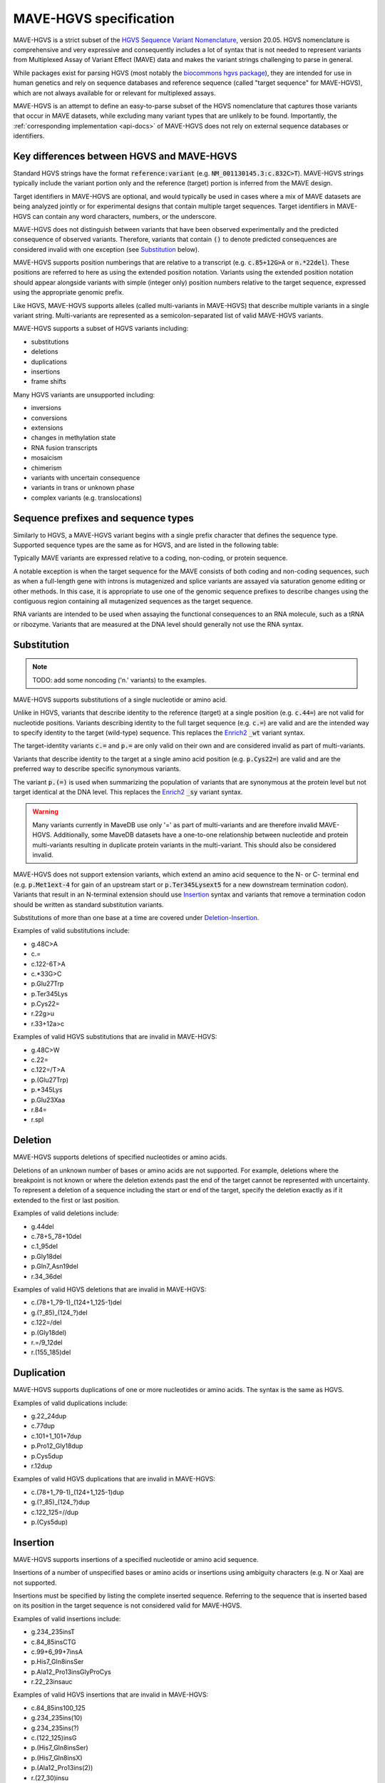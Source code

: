 .. _spec-docs:

MAVE-HGVS specification
=======================

MAVE-HGVS is a strict subset of the `HGVS Sequence Variant Nomenclature <https://varnomen.hgvs.org/>`_, version 20.05.
HGVS nomenclature is comprehensive and very expressive and consequently includes a lot of syntax that is not needed to
represent variants from Multiplexed Assay of Variant Effect (MAVE) data and makes the variant strings challenging to
parse in general.

While packages exist for parsing HGVS (most notably the
`biocommons hgvs package <https://github.com/biocommons/hgvs/>`_), they are intended for use in human genetics and
rely on sequence databases and reference sequence (called "target sequence" for MAVE-HGVS), which are not always
available for or relevant for multiplexed assays.

MAVE-HGVS is an attempt to define an easy-to-parse subset of the HGVS nomenclature that captures those variants that
occur in MAVE datasets, while excluding many variant types that are unlikely to be found. Importantly, the
:ref:`corresponding implementation <api-docs>` of MAVE-HGVS does not rely on external sequence databases or identifiers.

Key differences between HGVS and MAVE-HGVS
------------------------------------------

Standard HGVS strings have the format :code:`reference:variant` (e.g. :code:`NM_001130145.3:c.832C>T`).
MAVE-HGVS strings typically include the variant portion only and the reference (target) portion is inferred from the
MAVE design.

Target identifiers in MAVE-HGVS are optional, and would typically be used in cases where a mix of MAVE datasets are
being analyzed jointly or for experimental designs that contain multiple target sequences.
Target identifiers in MAVE-HGVS can contain any word characters, numbers, or the underscore.

MAVE-HGVS does not distinguish between variants that have been observed experimentally and the predicted consequence of
observed variants.
Therefore, variants that contain :code:`()` to denote predicted consequences are considered invalid with one exception
(see `Substitution`_ below).

MAVE-HGVS supports position numberings that are relative to a transcript (e.g. :code:`c.85+12G>A` or :code:`n.*22del`).
These positions are referred to here as using the extended position notation.
Variants using the extended position notation should appear alongside variants with simple (integer only) position
numbers relative to the target sequence, expressed using the appropriate genomic prefix.

Like HGVS, MAVE-HGVS supports alleles (called multi-variants in MAVE-HGVS) that describe multiple variants in a single
variant string.
Multi-variants are represented as a semicolon-separated list of valid MAVE-HGVS variants.

MAVE-HGVS supports a subset of HGVS variants including:

* substitutions
* deletions
* duplications
* insertions
* frame shifts

Many HGVS variants are unsupported including:

* inversions
* conversions
* extensions
* changes in methylation state
* RNA fusion transcripts
* mosaicism
* chimerism
* variants with uncertain consequence
* variants in trans or unknown phase
* complex variants (e.g. translocations)

Sequence prefixes and sequence types
------------------------------------

Similarly to HGVS, a MAVE-HGVS variant begins with a single prefix character that defines the sequence type.
Supported sequence types are the same as for HGVS, and are listed in the following table:

.. csv-table::
   :file: ../docs/prefix.csv
   :header: "Prefix", "Description"
   :widths: 5, 20

Typically MAVE variants are expressed relative to a coding, non-coding, or protein sequence.

A notable exception is when the target sequence for the MAVE consists of both coding and non-coding sequences,
such as when a full-length gene with introns is mutagenized and splice variants are assayed via saturation genome
editing or other methods.
In this case, it is appropriate to use one of the genomic sequence prefixes to describe changes using the contiguous
region containing all mutagenized sequences as the target sequence.

RNA variants are intended to be used when assaying the functional consequences to an RNA molecule,
such as a tRNA or ribozyme.
Variants that are measured at the DNA level should generally not use the RNA syntax.

Substitution
------------

.. note:: TODO: add some noncoding ('n.' variants) to the examples.

MAVE-HGVS supports substitutions of a single nucleotide or amino acid.

Unlike in HGVS, variants that describe identity to the reference (target) at a single position (e.g. :code:`c.44=`)
are not valid for nucleotide positions.
Variants describing identity to the full target sequence (e.g. :code:`c.=`) are valid and are the intended way to
specify identity to the target (wild-type) sequence.
This replaces the `Enrich2 <https://doi.org/10.1186/s13059-017-1272-5>`_ :code:`_wt` variant syntax.

The target-identity variants :code:`c.=` and :code:`p.=` are only valid on their own and are considered invalid as
part of multi-variants.

Variants that describe identity to the target at a single amino acid position (e.g. :code:`p.Cys22=`) are valid and
are the preferred way to describe specific synonymous variants.

The variant :code:`p.(=)` is used when summarizing the population of variants that are synonymous at the protein level
but not target identical at the DNA level.
This replaces the `Enrich2 <https://doi.org/10.1186/s13059-017-1272-5>`_  :code:`_sy` variant syntax.

.. warning:: Many variants currently in MaveDB use only '=' as part of multi-variants and are therefore invalid
   MAVE-HGVS.
   Additionally, some MaveDB datasets have a one-to-one relationship between nucleotide and protein multi-variants
   resulting in duplicate protein variants in the multi-variant.
   This should also be considered invalid.

MAVE-HGVS does not support extension variants, which extend an amino acid sequence to the N- or C- terminal end
(e.g. :code:`p.Met1ext-4` for gain of an upstream start or :code:`p.Ter345Lysext5` for a new downstream termination
codon).
Variants that result in an N-terminal extension should use `Insertion`_ syntax and variants that remove a termination
codon should be written as standard substitution variants.

Substitutions of more than one base at a time are covered under `Deletion-Insertion`_.

Examples of valid substitutions include:

* g.48C>A
* c.=
* c.122-6T>A
* c.*33G>C
* p.Glu27Trp
* p.Ter345Lys
* p.Cys22=
* r.22g>u
* r.33+12a>c

Examples of valid HGVS substitutions that are invalid in MAVE-HGVS:

* g.48C>W
* c.22=
* c.122=/T>A
* p.(Glu27Trp)
* p.*345Lys
* p.Glu23Xaa
* r.84=
* r.spl

Deletion
--------

MAVE-HGVS supports deletions of specified nucleotides or amino acids.

Deletions of an unknown number of bases or amino acids are not supported.
For example, deletions where the breakpoint is not known or where the deletion extends past the end of the target
cannot be represented with uncertainty.
To represent a deletion of a sequence including the start or end of the target, specify the deletion exactly as if it
extended to the first or last position.

Examples of valid deletions include:

* g.44del
* c.78+5_78+10del
* c.1_95del
* p.Gly18del
* p.Gln7_Asn19del
* r.34_36del

Examples of valid HGVS deletions that are invalid in MAVE-HGVS:

* c.(78+1_79-1)_(124+1_125-1)del
* g.(?_85)_(124\_?)del
* c.122=/del
* p.(Gly18del)
* r.=/9_12del
* r.(155_185)del

Duplication
-----------

MAVE-HGVS supports duplications of one or more nucleotides or amino acids.
The syntax is the same as HGVS.

Examples of valid duplications include:

* g.22_24dup
* c.77dup
* c.101+1_101+7dup
* p.Pro12_Gly18dup
* p.Cys5dup
* r.12dup

Examples of valid HGVS duplications that are invalid in MAVE-HGVS:

* c.(78+1_79-1)_(124+1_125-1)dup
* g.(?_85)_(124\_?)dup
* c.122_125=//dup
* p.(Cys5dup)

Insertion
---------

MAVE-HGVS supports insertions of a specified nucleotide or amino acid sequence.

Insertions of a number of unspecified bases or amino acids or insertions using ambiguity characters (e.g. N or Xaa)
are not supported.

Insertions must be specified by listing the complete inserted sequence.
Referring to the sequence that is inserted based on its position in the target sequence is not considered valid for
MAVE-HGVS.

Examples of valid insertions include:

* g.234_235insT
* c.84_85insCTG
* c.99+6_99+7insA
* p.His7_Gln8insSer
* p.Ala12_Pro13insGlyProCys
* r.22_23insauc

Examples of valid HGVS insertions that are invalid in MAVE-HGVS:

* c.84_85ins100_125
* g.234_235ins(10)
* g.234_235ins(?)
* c.(122_125)insG
* p.(His7_Gln8insSer)
* p.(His7_Gln8insX)
* p.(Ala12_Pro13ins(2))
* r.(27_30)insu
* r.74_74insnnn

Deletion-Insertion
------------------

MAVE-HGVS supports deletion-insertions of a specified nucleotide or amino acid sequence.

Deletion-insertions of a number of unspecified bases or amino acids or insertions using ambiguity characters
(e.g. N or Xaa) are not supported. This includes deletion-insertions with uncertain breakpoints.

Examples of valid deletion-insertions include:

* g.22delinsAACG
* c.83_85delinsT
* c.43-6_595+12delinsCTT
* p.Ile71_Cys80delinsSer
* p.His44delinsValProGlyGlu
* r.92delinsgac

